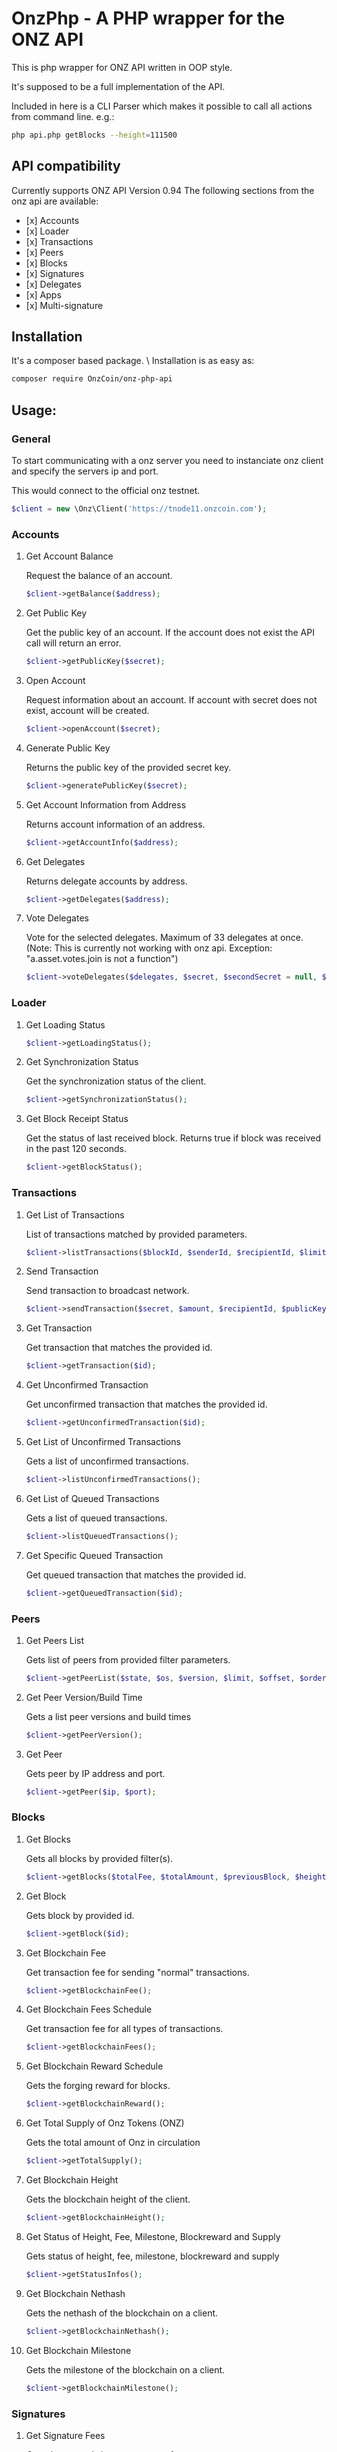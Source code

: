 * OnzPhp - A PHP wrapper for the ONZ API

  This is php wrapper for ONZ API written in OOP style.

  It's supposed to be a full implementation of the API.

  Included in here is a CLI Parser which makes it possible to call all actions from command line.
  e.g.:
  #+BEGIN_SRC bash
  php api.php getBlocks --height=111500
  #+END_SRC

** API compatibility

   Currently supports ONZ API Version 0.94
   The following sections from the onz api are available:

   - [x] Accounts
   - [x] Loader
   - [x] Transactions
   - [x] Peers
   - [x] Blocks
   - [x] Signatures
   - [x] Delegates
   - [x] Apps
   - [x] Multi-signature


** Installation

   It's a composer based package. \
   Installation is as easy as:
   #+BEGIN_SRC sh
   composer require OnzCoin/onz-php-api
   #+END_SRC

** Usage:
*** General
    To start communicating with a onz server you need to instanciate onz client and specify the servers ip and port.
    
    This would connect to the official onz testnet. 
    #+BEGIN_SRC php
    $client = new \Onz\Client('https://tnode11.onzcoin.com');
    #+END_SRC

*** Accounts    
**** Get Account Balance
     Request the balance of an account.
     #+BEGIN_SRC php
     $client->getBalance($address);
     #+END_SRC
**** Get Public Key
     Get the public key of an account. If the account does not exist the API call will return an error.
     #+BEGIN_SRC php
     $client->getPublicKey($secret);
     #+END_SRC
**** Open Account
     Request information about an account. If account with secret does not exist, account will be created.
     #+BEGIN_SRC php
     $client->openAccount($secret);
     #+END_SRC
**** Generate Public Key
     Returns the public key of the provided secret key.
     #+BEGIN_SRC php
     $client->generatePublicKey($secret);
     #+END_SRC
**** Get Account Information from Address
     Returns account information of an address.
     #+BEGIN_SRC php
     $client->getAccountInfo($address);
     #+END_SRC
**** Get Delegates
     Returns delegate accounts by address.
     #+BEGIN_SRC php
     $client->getDelegates($address);
     #+END_SRC
**** Vote Delegates
     Vote for the selected delegates. Maximum of 33 delegates at once.
     (Note: This is currently not working with onz api. Exception: "a.asset.votes.join is not a function")
     #+BEGIN_SRC php
     $client->voteDelegates($delegates, $secret, $secondSecret = null, $publicKey = null);
     #+END_SRC
*** Loader
**** Get Loading Status
     #+BEGIN_SRC php
     $client->getLoadingStatus();
     #+END_SRC
**** Get Synchronization Status
     Get the synchronization status of the client.
     #+BEGIN_SRC php
     $client->getSynchronizationStatus();
     #+END_SRC
**** Get Block Receipt Status
     Get the status of last received block. Returns true if block was received in the past 120 seconds.
     #+BEGIN_SRC php
     $client->getBlockStatus();
     #+END_SRC
*** Transactions
**** Get List of Transactions
     List of transactions matched by provided parameters.
     #+BEGIN_SRC php
     $client->listTransactions($blockId, $senderId, $recipientId, $limit, $offset, $orderBy);
     #+END_SRC
**** Send Transaction
     Send transaction to broadcast network.
     #+BEGIN_SRC php
     $client->sendTransaction($secret, $amount, $recipientId, $publicKey, $secondSecret);
     #+END_SRC
**** Get Transaction
     Get transaction that matches the provided id.
     #+BEGIN_SRC php
     $client->getTransaction($id);
     #+END_SRC
**** Get Unconfirmed Transaction
     Get unconfirmed transaction that matches the provided id.
     #+BEGIN_SRC php
     $client->getUnconfirmedTransaction($id);
     #+END_SRC
**** Get List of Unconfirmed Transactions
     Gets a list of unconfirmed transactions.
     #+BEGIN_SRC php
     $client->listUnconfirmedTransactions();
     #+END_SRC
**** Get List of Queued Transactions
     Gets a list of queued transactions.
     #+BEGIN_SRC php
     $client->listQueuedTransactions();
     #+END_SRC
**** Get Specific Queued Transaction
     Get queued transaction that matches the provided id.
     #+BEGIN_SRC php
     $client->getQueuedTransaction($id);
     #+END_SRC
*** Peers
**** Get Peers List
     Gets list of peers from provided filter parameters.
     #+BEGIN_SRC php
     $client->getPeerList($state, $os, $version, $limit, $offset, $orderBy);
     #+END_SRC
**** Get Peer Version/Build Time
     Gets a list peer versions and build times
     #+BEGIN_SRC php
     $client->getPeerVersion();
     #+END_SRC
**** Get Peer
     Gets peer by IP address and port.
     #+BEGIN_SRC php
     $client->getPeer($ip, $port);
     #+END_SRC
*** Blocks
**** Get Blocks
     Gets all blocks by provided filter(s).
     #+BEGIN_SRC php
     $client->getBlocks($totalFee, $totalAmount, $previousBlock, $height, $generatorPublicKey, $limit, $offset, $orderBy);
     #+END_SRC
**** Get Block
     Gets block by provided id.
     #+BEGIN_SRC php
     $client->getBlock($id);
     #+END_SRC
**** Get Blockchain Fee
     Get transaction fee for sending "normal" transactions.
     #+BEGIN_SRC php
     $client->getBlockchainFee();
     #+END_SRC
**** Get Blockchain Fees Schedule
     Get transaction fee for all types of transactions.
     #+BEGIN_SRC php
     $client->getBlockchainFees();
     #+END_SRC
**** Get Blockchain Reward Schedule
     Gets the forging reward for blocks.
     #+BEGIN_SRC php
     $client->getBlockchainReward();
     #+END_SRC
**** Get Total Supply of Onz Tokens (ONZ)
     Gets the total amount of Onz in circulation
     #+BEGIN_SRC php
     $client->getTotalSupply();
     #+END_SRC
**** Get Blockchain Height
     Gets the blockchain height of the client.
     #+BEGIN_SRC php
     $client->getBlockchainHeight();
     #+END_SRC
**** Get Status of Height, Fee, Milestone, Blockreward and Supply
     Gets status of height, fee, milestone, blockreward and supply
     #+BEGIN_SRC php
     $client->getStatusInfos();
     #+END_SRC
**** Get Blockchain Nethash
     Gets the nethash of the blockchain on a client.
     #+BEGIN_SRC php
     $client->getBlockchainNethash();
     #+END_SRC
**** Get Blockchain Milestone
     Gets the milestone of the blockchain on a client.
     #+BEGIN_SRC php
     $client->getBlockchainMilestone();
     #+END_SRC
*** Signatures
**** Get Signature Fees    
     Gets the second signature status of an account.
     #+BEGIN_SRC php
     $client->getSignatureFee();
     #+END_SRC
**** Add Second Signature
     Add a second signature to an account.
     #+BEGIN_SRC php
     $client->addSecondSignature($secret, $secondSecret, $publicKey);
     #+END_SRC
*** Delegates
**** Enable Delegate on Account
     Puts request to create a delegate.
     #+BEGIN_SRC php
     $client->createDelegate($secret, $username, $secondSecret);
     #+END_SRC
**** Get Delegates List
     Gets list of delegates by provided filter.
     #+BEGIN_SRC php
     $client->getDelegateList($limit, $offset, $orderBy);
     #+END_SRC
**** Get Delegate
     Gets delegate by public key or username.
     #+BEGIN_SRC php
     $client->getDelegate($publicKey, $username);
     #+END_SRC
**** Search for Delegates
     Search for Delegates by "fuzzy" username.
     #+BEGIN_SRC php
     $client->searchDelegate($username, $orderBy);
     #+END_SRC
**** Get Delegates Count
     Get total count of registered delegates.
     #+BEGIN_SRC php
     $client->getDelegateCount();
     #+END_SRC
**** Get votes of account
     Get votes by account wallet address.
     #+BEGIN_SRC php
     $client->getDelegateVotes($address);
     #+END_SRC
**** Get Voters
     Get voters of delegate.
     #+BEGIN_SRC php
     $client->getDelegateVoters($publicKey);
     #+END_SRC
**** Enable Forging on Delegate
     Enables forging for a delegate on the client node.
     #+BEGIN_SRC php
     $client->enableForging($secret);
     #+END_SRC
**** Disable Forging on Delegate
     Disables forging for a delegate on the client node.
     #+BEGIN_SRC php
     $client->disableForging($secret);
     #+END_SRC
**** Get Forged by Account
     Get amount of Onz forged by an account.
     #+BEGIN_SRC php
     $client->getForgedByAccount($generatorPublicKey, $start, $end);
     #+END_SRC
**** Get Next Forgers
     Get next delegate lining up to forge.
     #+BEGIN_SRC php
     $client->getNextForger($limit);
     #+END_SRC
*** Apps
**** Registers Apps
     Registers a Blockchain Application.
     #+BEGIN_SRC php
     $client->registerApp($secret, $category, $name, $type, $link, $secondSecret, $publicKey, $description, $tags, $icon);
     #+END_SRC
**** Get Apps
     Gets a list of Blockchain Applications registered on the network.
     #+BEGIN_SRC php
     $client->getApps($category, $name, $appType, $link, $limit, $offset, $orderBy);
     #+END_SRC
**** Get App
     Gets a specific Blockchain Application by registered id.
     #+BEGIN_SRC php
     $client->getApp($id);
     #+END_SRC
**** Search for Apps
     Searches for Blockchain Applications by filter(s) on a node.
     #+BEGIN_SRC php
     $client->searchApps($q, $category, $installed);
     #+END_SRC
**** Install App
     Installs a app by id on the node.
     #+BEGIN_SRC php
     $client->installApp($id);
     #+END_SRC
**** Installed Apps
     Returns a list of installed apps on the requested node.
     #+BEGIN_SRC php
     $client->getInstalledApps();
     #+END_SRC
**** Installed Apps Ids
     Returns a list of installed app ids on the requested node.
     #+BEGIN_SRC php
     $client->getAllInstalledApps();
     #+END_SRC
**** Uninstall Apps
     Uninstalls a app by id from the requested node.
     #+BEGIN_SRC php
     $client->uninstallApp($id);
     #+END_SRC
**** Launch App
     Launches a app by id on the requested node.
     #+BEGIN_SRC php
     $client->launchApp($id, $params);
     #+END_SRC
**** Installing
     Returns a list of app ids currently being installed on the requested node.
     #+BEGIN_SRC php
     $client->installingApp();
     #+END_SRC
**** Uninstalling
     Returns a list of app ids currently being uninstalled on the client node.
     #+BEGIN_SRC php
     $client->uninstallingApp();
     #+END_SRC
**** Launched
     Returns a list of app ids which are currently launched on the client node.
     #+BEGIN_SRC php
     $client->launchedApps();
     #+END_SRC
**** Categories
     Returns a full list of app categories.
     #+BEGIN_SRC php
     $client->getCategories();
     #+END_SRC
**** Stop App
     Stops a app by id on the requested node.
     #+BEGIN_SRC php
     $client->stopApp($id);
     #+END_SRC
*** Multi-signature
**** Create Multi-signature Account
     Create a multi-signature account.
     #+BEGIN_SRC php
     $client->createMultiSignatureAccount($secret, $lifetime, $min, $keysgroup, $secondSecret);
     #+END_SRC
**** Get Multi-signature Accounts
     Gets a list of accounts that belong to a multi-signature account.
     #+BEGIN_SRC php
     $client->getMultiSignatureAccounts($publicKey);
     #+END_SRC
**** Sign Multi-signature Transaction
     Signs a transaction that is awaiting signature.
     #+BEGIN_SRC php
     $client->getPendingTransactions($publicKey);
     #+END_SRC
**** Get Pending Multi-signature Transactions
     Returns a list of multi-signature transactions that waiting for signature by publicKey.
     #+BEGIN_SRC php
     $client->signPendingTransaction($secret, $transactionId, $publicKey);
     #+END_SRC


*** ToDo:
    - [x] [1] complete API
    - [ ] [2] complete documentation
    - [ ] [3] put package on packagist
    - [ ] [...] more

*** Support

    If you want to support me please consider voting for my onz delegate
    - *pelops* (ONZkXgbtn3UXx9VwVVGAtMmKNxuo5Su7cdYc) on MainNet
    - *pelops_testnet* (ONZfnjELpTooW64V6CSXg5puP3v6pHTWA265) on TestNet

** Development   
   If you want to support the development just create a pull request or fork this project.
   I'll try to merge everything into the projects asap.

*** Project Supporters
    These people have contributed to this project:
    - [[https://github.com/OnzCoin/OnzPHP][onzkan]] - since 9/2018
    - [[https://github.com/cb0/LiskPHP][cb0]] - since 10/2017
    - [[https://github.com/cb0/LiskPHP][diszad]] - since 10/2017
    Thanks you very much!
   
   
** License

   License under GNU General Public License v3.0

   Copyright (c) 2018  OnzCoin <hi@onzcoin.com>

   OnzPhp is free software: you can redistribute it and/or modify
   it under the terms of the GNU General Public License as published by
   the Free Software Foundation, either version 3 of the License, or
   (at your option) any later version.

   OnzPhpis distributed in the hope that it will be useful,
   but WITHOUT ANY WARRANTY; without even the implied warranty of
   MERCHANTABILITY or FITNESS FOR A PARTICULAR PURPOSE.  See the
   GNU General Public License for more details.

   You should have received a copy of the GNU General Public License
   along with OnzPhp.  If not, see <http://www.gnu.org/licenses/>.
